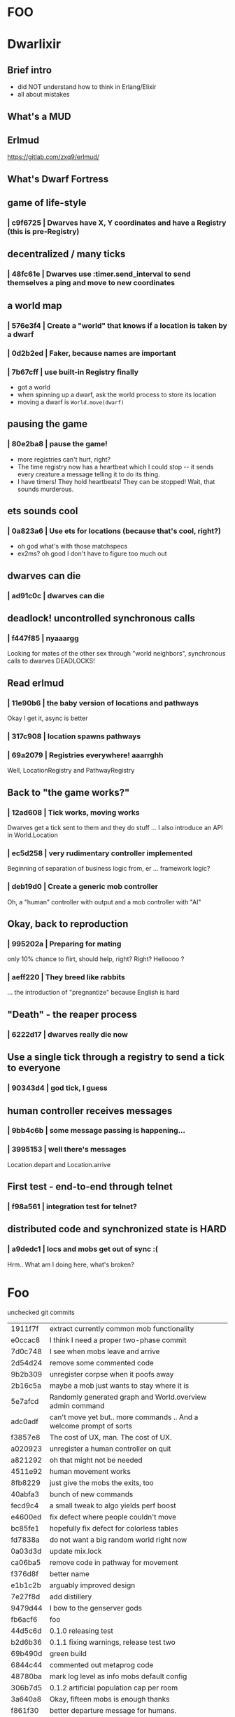 #+OPTIONS:     H:3 num:nil toc:nil \n:nil ::t |:t ^:nil -:nil f:t *:t <:t reveal_title_slide:nil
#+REVEAL_THEME: solarized
#+REVEAL_ROOT: ./reveal.js-3.8.0

* FOO

* Dwarlixir

** Brief intro
- did NOΤ understand how to think in Erlang/Elixir
- all about mistakes
** What's a MUD

** Erlmud
https://gitlab.com/zxq9/erlmud/
** What's Dwarf Fortress
** game of life-style
*** | c9f6725 | Dwarves have X, Y coordinates and have a Registry (this is pre-Registry)
** decentralized / many ticks
*** | 48fc61e | Dwarves use :timer.send_interval to send themselves a ping and move to new coordinates
** a world map
*** | 576e3f4 | Create a "world" that knows if a location is taken by a dwarf
*** | 0d2b2ed | Faker, because names are important
*** | 7b67cff | use built-in Registry finally
- got a world
- when spinning up a dwarf, ask the world process to store its location
- moving a dwarf is ~World.move(dwarf)~
** pausing the game
*** | 80e2ba8 | pause the game!
- more registries can't hurt, right?
- The time registry now has a heartbeat which Ι could stop -- it sends every creature a message telling it to do its thing.
- I have timers! They hold heartbeats! They can be stopped! Wait, that sounds murderous.
** ets sounds cool
*** | 0a823a6 | Use ets for locations (because that's cool, right?)
- oh god what's with those matchspecs
- ex2ms? oh good Ι don't have to figure too much out
** dwarves can die
*** | ad91c0c | dwarves can die
** deadlock! uncontrolled synchronous calls
*** | f447f85 | nyaaargg
Looking for mates of the other sex through "world neighbors", synchronous calls to dwarves
DEADLOCKS!
** Read erlmud
*** | 11e90b6 | the baby version of locations and pathways
Okay Ι get it, async is better
*** | 317c908 | location spawns pathways
*** | 69a2079 | Registries everywhere! aaarrghh
Well, LocationRegistry and PathwayRegistry
** Back to "the game works?"
*** | 12ad608 | Tick works, moving works
Dwarves get a tick sent to them and they do stuff
... I also introduce an API in World.Location
*** | ec5d258 | very rudimentary controller implemented
Beginning of separation of business logic from, er ... framework logic?
*** | deb19d0 | Create a generic mob controller
Oh, a "human" controller with output and a mob controller with "AI"
** Okay, back to reproduction
*** | 995202a | Preparing for mating
only 10% chance to flirt, should help, right?
Right?
Helloooo ?
*** | aeff220 | They breed like rabbits
... the introduction of "pregnantize" because English is hard
** "Death" - the reaper process
*** | 6222d17 | dwarves really die now
** Use a single tick through a registry to send a tick to everyone
*** | 90343d4 | god tick, I guess
** human controller receives messages
*** | 9bb4c6b | some message passing is happening...
*** | 3995153 | well there's messages
Location.depart and Location.arrive
** First test - end-to-end through telnet
*** | f98a561 | integration test for telnet?
**  distributed code and synchronized state is HARD
*** | a9dedc1 | locs and mobs get out of sync :(
Hrm.. What am I doing here, what's broken?
* Foo
 unchecked git commits

| 1911f7f | extract currently common mob functionality                          |
| e0ccac8 | I think Ι need a proper two-phase commit                            |
| 7d0c748 | I see when mobs leave and arrive                                    |
| 2d54d24 | remove some commented code                                          |
| 9b2b309 | unregister corpse when it poofs away                                |
| 2b16c5a | maybe a mob just wants to stay where it is                          |
| 5e7afcd | Randomly generated graph and World.overview admin command           |
| adc0adf | can't move yet but.. more commands .. And a welcome prompt of sorts |
| f3857e8 | The cost of UX, man. The cost of UX.                                |
| a020923 | unregister a human controller on quit                               |
| a821292 | oh that might not be needed                                         |
| 4511e92 | human movement works                                                |
| 8fb8229 | just give the mobs the exits, too                                   |
| 40abfa3 | bunch of new commands                                               |
| fecd9c4 | a small tweak to algo yields perf boost                             |
| e4600ed | fix defect where people couldn't move                               |
| bc85fe1 | hopefully fix defect for colorless tables                           |
| fd7838a | do not want a big random world right now                            |
| 0a03d3d | update mix.lock                                                     |
| ca06ba5 | remove code in pathway for movement                                 |
| f376d8f | better name                                                         |
| e1b1c2b | arguably improved design                                            |
| 7e27f8d | add distillery                                                      |
| 9479d44 | I bow to the genserver gods                                         |
| fb6acf6 | foo                                                                 |
| 44d5c6d | 0.1.0 releasing test                                                |
| b2d6b36 | 0.1.1 fixing warnings, release test two                             |
| 69b490d | green build                                                         |
| 6844c44 | commented out metaprog code                                         |
| 48780ba | mark log level as info mobs default config                          |
| 306b7d5 | 0.1.2 artificial population cap per room                            |
| 3a640a8 | Okay, fifteen mobs is enough thanks                                 |
| f861f30 | better departure message for humans.                                |
| e34d2fc | add a todo. best commit ever.                                       |
| 1bbd855 | if a location dies, it respawns no matter what                      |
| 6961c4b | Use OTP process termination when a mob dies                         |
| 8f696c3 | This is probably how locs should die                                |
| a5dd705 | better if tests pass with no errors                                 |
| ed8e590 | 0.1.7 0.1.6 back to a mob spawning supervisor                       |
| 18dcbf7 | update distillery                                                   |
| 2e7e710 | have Elixir's logger send its log to files                          |
| 4cb8d0d | move file-logging to umbrella level                                 |
| 92a3aee | enable sasl binary logs                                             |
| a8c684d | add empty ecosystem app                                             |
| 87cb478 | begin genevent                                                      |
| ac8e5a9 | 0.2.0 there's an ecosystem in the house                             |
| c9f5130 | 0.2.1 fix some compilation errors because I have no tests           |
| 1f1c8bc | 0.2.2 attempt to move logger file backend up the tree               |
| e222928 | Slight rewrite of random map generator                              |
| a0b73b6 | ignore log files                                                    |
| a4f503c | tests please                                                        |
| 68268b0 | maybe this will make the logs all go to the one directory           |
| 454e39d | 0.2.3 maybe now color will work                                     |
| aec5750 | 0.3.0 not promising anything but maybe 100 ticks to birth           |
| dad4124 | keep tests green                                                    |
| 479cc41 | 0.4.0 buncha sync stuff is time-bound now                           |
| 44964e7 | unregister from registry last + refer to "items" in loc             |
| c795f13 | add test to make sure location respawns after death                 |
| 807efa6 | yay failing tests                                                   |
| c842b7d | well, tests pass                                                    |
| f5d1a8f | sexual reproduction: pregnant female doesn't mate                   |
| 07a5b2e | bird lays egg (flickers)                                            |
| 8c360c5 | prepare for code duplication removal                                |
| f0536c3 | better macro                                                        |
| ac94b12 | more todo documentation                                             |
| 8ae78c8 | more thoughts on macro                                              |
| fd2b2c7 | queues messages, nothing spawns                                     |
| ae1a550 | allow births again, oops                                            |
| a1f2926 | mob state in an agent                                               |
| d1f6671 | 0.4.2 0.4.1 er, will this ship?                                     |
| 063df76 | fix compilation warnings                                            |
| 801bbcd | set tool versions                                                   |
| e8d203a | make it work with Elixir 1.5                                        |
| ca3a51f | Update README.md                                                    |
| 46cb47e | add rel/config file                                                 |
| 99e369c | can save a generated world                                          |
| 39b27c8 | update distillery                                                   |
| d9500cb | update dependencies                                                 |
| cf614f6 | get rid of doc formatter library                                    |
| 2069aa5 | elixir 1.5.2, erlang 20.1                                           |
| cca1930 | Add MIT License                                                     |
| 69d4d0d | un-umbrella-appify                                                  |
| 20a1b5a | begin switching to ecstatic                                         |
| 4d356f6 | fix compilation errors                                              |
| 8138197 | plugs in pretty well to Ecstatic                                    |
| 2ae7c00 | watchers look like watchers                                         |
| 3715a6a | components use module attributes                                    |
| 585ddc0 | tick properly for aging                                             |
| 99b9b9b | move entities where they may belong                                 |
| 5299463 | update for elixir 1.8                                               |
| 51792c3 | ranch + clean up supervision tree                                   |
| e0a7ae3 | master origin/master okay, this is an echo server with a timeout    |

